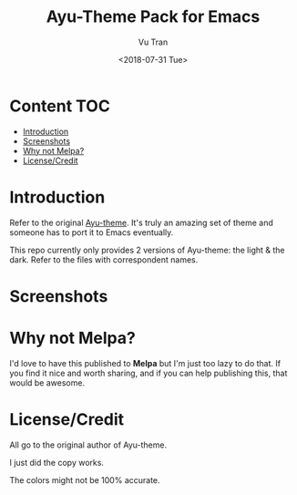#+OPTIONS: ^:nil
#+TITLE: Ayu-Theme Pack for Emacs
#+DATE: <2018-07-31 Tue>
#+AUTHOR: Vu Tran
#+EMAIL: me@vutr.io`

* Content                                                               :TOC:
- [[#introduction][Introduction]]
- [[#screenshots][Screenshots]]
- [[#why-not-melpa][Why not Melpa?]]
- [[#licensecredit][License/Credit]]

* Introduction
Refer to the original [[https://github.com/dempfi/ayu][Ayu-theme]]. It's truly an amazing set of theme and someone has to port it to Emacs eventually.

This repo currently only provides 2 versions of Ayu-theme: the light & the dark. Refer to the files with correspondent
names.


* Screenshots

#+ATTR_HTML: :style margin-left: auto; margin-right: auto; :width 600
[[./img/light.png]]



#+ATTR_HTML: :style margin-left: auto; margin-right: auto; :width 600
[[./img/dark.png]]



* Why not Melpa?
I'd love to have this published to *Melpa* but I'm just too lazy to do that. If you find it nice and worth sharing, and if you can help publishing this, that would be awesome.

* License/Credit
All go to the original author of Ayu-theme.

I just did the copy works.

The colors might not be 100% accurate.
